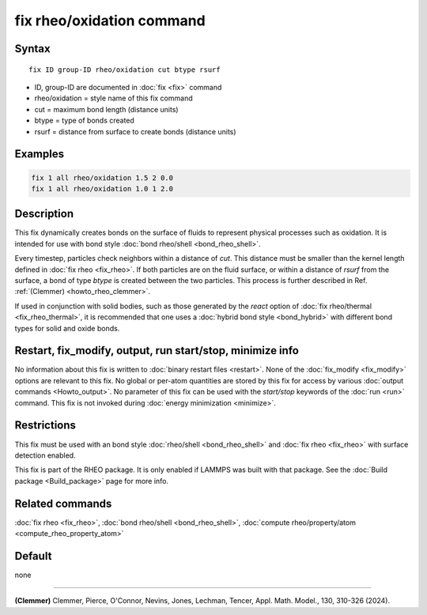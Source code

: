 .. index:: fix rheo/oxidation

fix rheo/oxidation command
==========================

Syntax
""""""

.. parsed-literal::

   fix ID group-ID rheo/oxidation cut btype rsurf

* ID, group-ID are documented in :doc:`fix <fix>` command
* rheo/oxidation = style name of this fix command
* cut = maximum bond length (distance units)
* btype = type of bonds created
* rsurf = distance from surface to create bonds (distance units)

Examples
""""""""

.. code-block:: LAMMPS

   fix 1 all rheo/oxidation 1.5 2 0.0
   fix 1 all rheo/oxidation 1.0 1 2.0

Description
"""""""""""

.. versionadded:: TBD

This fix dynamically creates bonds on the surface of fluids to
represent physical processes such as oxidation. It is intended
for use with bond style :doc:`bond rheo/shell <bond_rheo_shell>`.

Every timestep, particles check neighbors within a distance of *cut*.
This distance must be smaller than the kernel length defined in
:doc:`fix rheo <fix_rheo>`. If both particles are on the fluid surface,
or within a distance of *rsurf* from the surface, a bond of type
*btype* is created between the two particles. This process is
further described in Ref. :ref:`(Clemmer) <howto_rheo_clemmer>`.

If used in conjunction with solid bodies, such as those generated
by the *react* option of :doc:`fix rheo/thermal <fix_rheo_thermal>`,
it is recommended that one uses a :doc:`hybrid bond style <bond_hybrid>`
with different bond types for solid and oxide bonds.

Restart, fix_modify, output, run start/stop, minimize info
"""""""""""""""""""""""""""""""""""""""""""""""""""""""""""

No information about this fix is written to :doc:`binary restart files <restart>`.  None of the :doc:`fix_modify <fix_modify>` options
are relevant to this fix.  No global or per-atom quantities are stored
by this fix for access by various :doc:`output commands <Howto_output>`.
No parameter of this fix can be used with the *start/stop* keywords of
the :doc:`run <run>` command.  This fix is not invoked during :doc:`energy minimization <minimize>`.

Restrictions
""""""""""""

This fix must be used with an bond style :doc:`rheo/shell <bond_rheo_shell>`
and :doc:`fix rheo <fix_rheo>` with surface detection enabled.

This fix is part of the RHEO package.  It is only enabled if
LAMMPS was built with that package.  See the :doc:`Build package <Build_package>` page for more info.

Related commands
""""""""""""""""

:doc:`fix rheo <fix_rheo>`,
:doc:`bond rheo/shell <bond_rheo_shell>`,
:doc:`compute rheo/property/atom <compute_rheo_property_atom>`

Default
"""""""

none

----------

.. _howto_rheo_clemmer:

**(Clemmer)** Clemmer, Pierce, O'Connor, Nevins, Jones, Lechman, Tencer, Appl. Math. Model., 130, 310-326 (2024).
